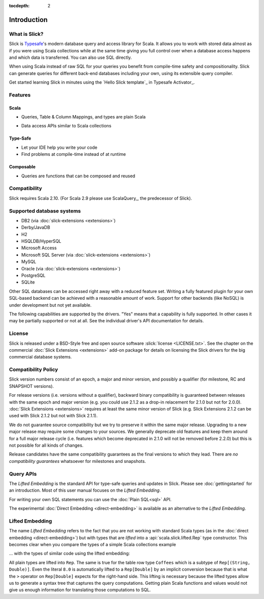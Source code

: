 :tocdepth: 2

.. index:: introduction

Introduction
############

What is Slick?
--------------

Slick is `Typesafe <http://www.typesafe.com>`_'s modern database query and access library for Scala. It allows you
to work with stored data almost as if you were using Scala collections while
at the same time giving you full control over when a database access happens
and which data is transferred. You can also use SQL directly.

.. includecode:: code/GettingStartedOverview.scala#what-is-slick-micro-example

When using Scala instead of raw SQL for your queries you benefit from compile-time safety
and compositionality. Slick can generate queries for different back-end databases including
your own, using its extensible query compiler.

Get started learning Slick in minutes using the `Hello Slick template`_ in Typesafe Activator_.


Features
--------

Scala
_____
* Queries, Table & Column Mappings, and types are plain Scala

.. includecode:: code/GettingStartedOverview.scala#quick-schema

* Data access APIs similar to Scala collections

.. includecode:: code/GettingStartedOverview.scala#features-scala-collections

Type-Safe
_________
* Let your IDE help you write your code
* Find problems at compile-time instead of at runtime

.. includecode:: code/GettingStartedOverview.scala#features-type-safe

Composable
__________
* Queries are functions that can be composed and reused

.. includecode:: code/GettingStartedOverview.scala#features-composable


Compatibility
-------------

Slick requires Scala 2.10. (For Scala 2.9 please use ScalaQuery_, the predecessor of Slick).

.. _supported-dbs:

.. index::
   pair: database; supported
.. index:: Derby, JavaDB, H2, HSQLDB, HyperSQL, Access, MySQL, PostgreSQL, SQLite

Supported database systems
--------------------------

* DB2 (via :doc:`slick-extensions <extensions>`)
* Derby/JavaDB
* H2
* HSQLDB/HyperSQL
* Microsoft Access
* Microsoft SQL Server (via :doc:`slick-extensions <extensions>`)
* MySQL
* Oracle (via :doc:`slick-extensions <extensions>`)
* PostgreSQL
* SQLite

Other SQL databases can be accessed right away with a reduced feature set.
Writing a fully featured plugin for your own SQL-based backend can be achieved
with a reasonable amount of work. Support for other backends (like NoSQL) is
under development but not yet available.

The following capabilities are supported by the drivers. "Yes" means that a
capability is fully supported. In other cases it may be partially supported or
not at all. See the individual driver's API documentation for details.

.. csv-table:: Driver Capabilities
   :header-rows: 1
   :file: capabilities.csv

.. index:: license

License
-------

Slick is released under a BSD-Style free and open source software :slick:`license <LICENSE.txt>`.
See the chapter on the commercial :doc:`Slick Extensions <extensions>` add-on
package for details on licensing the Slick drivers for the big commercial
database systems.

.. index::
   pair: source; compatibility
   pair: binary; compatibility

Compatibility Policy
--------------------

Slick version numbers consist of an epoch, a major and minor version, and possibly a qualifier
(for milestone, RC and SNAPSHOT versions).

For release versions (i.e. versions without a qualifier), backward binary compatibility is
guaranteed between releases with the same epoch and major version (e.g. you could use 2.1.2 as a
drop-in relacement for 2.1.0 but not for 2.0.0). :doc:`Slick Extensions <extensions>` requires at
least the same minor version of Slick (e.g. Slick Extensions 2.1.2 can be used with Slick 2.1.2 but
not with Slick 2.1.1).

We do not guarantee source compatibility but we try to preserve it within the same major release.
Upgrading to a new major release may require some changes to your sources. We generally deprecate
old features and keep them around for a full major release cycle (i.e. features which become
deprecated in 2.1.0 will not be removed before 2.2.0) but this is not possible for all kinds of
changes.

Release candidates have the same compatibility guarantees as the final versions to which they
lead. There are *no compatibility guarantees* whatsoever for milestones and snapshots.

.. index:: APIs

Query APIs
----------

The *Lifted Embedding* is the standard API for type-safe queries and updates
in Slick. Please see :doc:`gettingstarted` for an introduction. Most of this
user manual focuses on the *Lifted Embedding*.

For writing your own SQL statements you can use the :doc:`Plain SQL<sql>` API.

The experimental :doc:`Direct Embedding <direct-embedding>` is available as an
alternative to the *Lifted Embedding*.

.. _lifted-embedding:
.. index:: lifted

Lifted Embedding
----------------

The name *Lifted Embedding* refers to the fact that you are not working with
standard Scala types (as in the :doc:`direct embedding <direct-embedding>`)
but with types that are *lifted* into a :api:`scala.slick.lifted.Rep` type
constructor. This becomes clear when you compare the types of a simple
Scala collections example

.. includecode:: code/LiftedEmbedding.scala#plaintypes

... with the types of similar code using the lifted embedding:

.. includecode:: code/LiftedEmbedding.scala#reptypes

All plain types are lifted into ``Rep``. The same is true for the table row
type ``Coffees`` which is a subtype of ``Rep[(String, Double)]``.
Even the literal ``8.0`` is automatically lifted to a ``Rep[Double]`` by an
implicit conversion because that is what the ``>`` operator on
``Rep[Double]`` expects for the right-hand side. This lifting is necessary
because the lifted types allow us to generate a syntax tree that captures
the query computations. Getting plain Scala functions and values would not
give us enough information for translating those computations to SQL.
